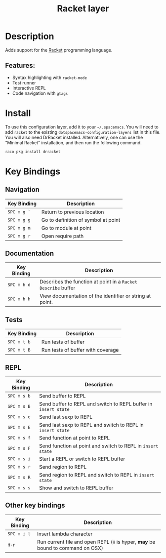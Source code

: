 #+TITLE: Racket layer

[[file:img/racket.png]]

* Table of Contents                                         :TOC_4_gh:noexport:
- [[#description][Description]]
  - [[#features][Features:]]
- [[#install][Install]]
- [[#key-bindings][Key Bindings]]
  - [[#navigation][Navigation]]
  - [[#documentation][Documentation]]
  - [[#tests][Tests]]
  - [[#repl][REPL]]
  - [[#other-key-bindings][Other key bindings]]

* Description
Adds support for the [[http://racket-lang.org/][Racket]] programming language.

** Features:
   - Syntax highlighting with =racket-mode=
   - Test runner
   - Interactive REPL
   - Code navigation with =gtags=

* Install
To use this configuration layer, add it to your =~/.spacemacs=. You will need to
add =racket= to the existing =dotspacemacs-configuration-layers= list in this
file. You will also need DrRacket installed. Alternatively, one can use the
"Minimal Racket" installation, and then run the following command.

#+BEGIN_SRC Bash
raco pkg install drracket
#+END_SRC

* Key Bindings
** Navigation

| Key Binding | Description                         |
|-------------+-------------------------------------|
| ~SPC m g `~ | Return to previous location         |
| ~SPC m g g~ | Go to definition of symbol at point |
| ~SPC m g m~ | Go to module at point               |
| ~SPC m g r~ | Open require path                   |

** Documentation

| Key Binding | Description                                                   |
|-------------+---------------------------------------------------------------|
| ~SPC m h d~ | Describes the function at point in a =Racket Describe= buffer |
| ~SPC m h h~ | View documentation of the identifier or string at point.      |

** Tests

| Key Binding | Description                       |
|-------------+-----------------------------------|
| ~SPC m t b~ | Run tests of buffer               |
| ~SPC m t B~ | Run tests of buffer with coverage |

** REPL

| Key Binding | Description                                                     |
|-------------+-----------------------------------------------------------------|
| ~SPC m s b~ | Send buffer to REPL                                             |
| ~SPC m s B~ | Send buffer to REPL and switch to REPL buffer in =insert state= |
| ~SPC m s e~ | Send last sexp to REPL                                          |
| ~SPC m s E~ | Send last sexp to REPL and switch to REPL in =insert state=     |
| ~SPC m s f~ | Send function at point to REPL                                  |
| ~SPC m s F~ | Send function at point and switch to REPL in =insert state=     |
| ~SPC m s i~ | Start a REPL or switch to REPL buffer                           |
| ~SPC m s r~ | Send region to REPL                                             |
| ~SPC m s R~ | Send region to REPL and switch to REPL in =insert state=        |
| ~SPC m s s~ | Show and switch to REPL buffer                                  |

** Other key bindings

| Key Binding | Description                                                                     |
|-------------+---------------------------------------------------------------------------------|
| ~SPC m i l~ | Insert lambda character                                                         |
| ~H-r~       | Run current file and open REPL (=H= is hyper, *may* be bound to command on OSX) |
